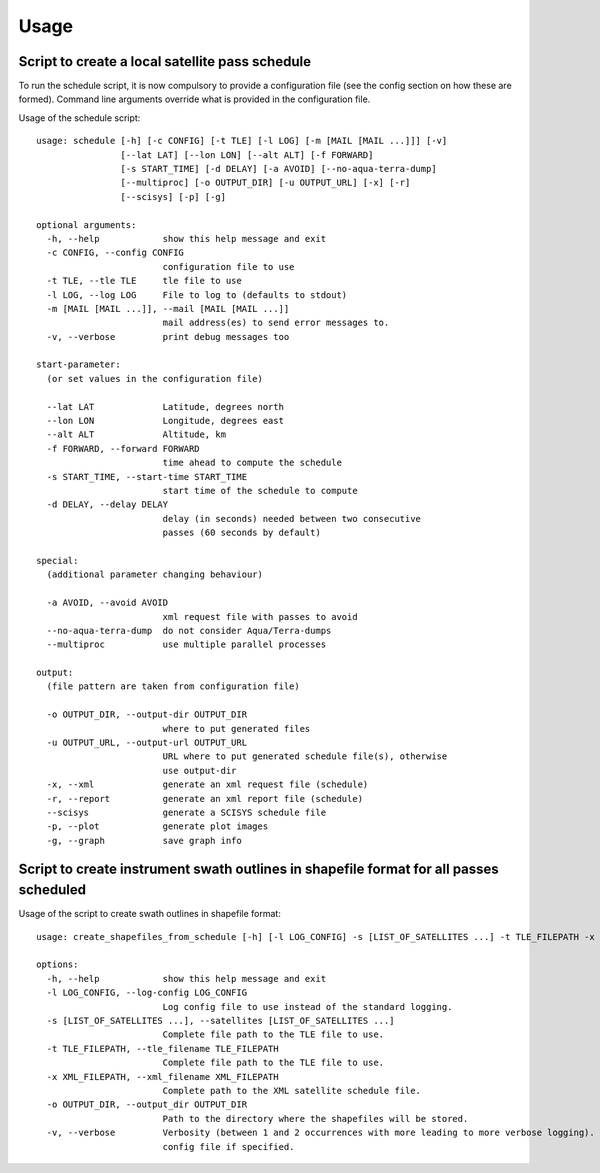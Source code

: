 Usage
=====

Script to create a local satellite pass schedule
------------------------------------------------

To run the schedule script, it is now compulsory to provide a configuration file
(see the config section on how these are formed). Command line arguments
override what is provided in the configuration file.

Usage of the schedule script::

	usage: schedule [-h] [-c CONFIG] [-t TLE] [-l LOG] [-m [MAIL [MAIL ...]]] [-v]
	                [--lat LAT] [--lon LON] [--alt ALT] [-f FORWARD]
	                [-s START_TIME] [-d DELAY] [-a AVOID] [--no-aqua-terra-dump]
	                [--multiproc] [-o OUTPUT_DIR] [-u OUTPUT_URL] [-x] [-r]
	                [--scisys] [-p] [-g]

	optional arguments:
	  -h, --help            show this help message and exit
	  -c CONFIG, --config CONFIG
	                        configuration file to use
	  -t TLE, --tle TLE     tle file to use
	  -l LOG, --log LOG     File to log to (defaults to stdout)
	  -m [MAIL [MAIL ...]], --mail [MAIL [MAIL ...]]
	                        mail address(es) to send error messages to.
	  -v, --verbose         print debug messages too

	start-parameter:
	  (or set values in the configuration file)

	  --lat LAT             Latitude, degrees north
	  --lon LON             Longitude, degrees east
	  --alt ALT             Altitude, km
	  -f FORWARD, --forward FORWARD
	                        time ahead to compute the schedule
	  -s START_TIME, --start-time START_TIME
	                        start time of the schedule to compute
	  -d DELAY, --delay DELAY
	                        delay (in seconds) needed between two consecutive
	                        passes (60 seconds by default)

	special:
	  (additional parameter changing behaviour)

	  -a AVOID, --avoid AVOID
	                        xml request file with passes to avoid
	  --no-aqua-terra-dump  do not consider Aqua/Terra-dumps
	  --multiproc           use multiple parallel processes

	output:
	  (file pattern are taken from configuration file)

	  -o OUTPUT_DIR, --output-dir OUTPUT_DIR
	                        where to put generated files
	  -u OUTPUT_URL, --output-url OUTPUT_URL
	                        URL where to put generated schedule file(s), otherwise
	                        use output-dir
	  -x, --xml             generate an xml request file (schedule)
	  -r, --report          generate an xml report file (schedule)
	  --scisys              generate a SCISYS schedule file
	  -p, --plot            generate plot images
	  -g, --graph           save graph info


Script to create instrument swath outlines in shapefile format for all passes scheduled
---------------------------------------------------------------------------------------

Usage of the script to create swath outlines in shapefile format::

  usage: create_shapefiles_from_schedule [-h] [-l LOG_CONFIG] -s [LIST_OF_SATELLITES ...] -t TLE_FILEPATH -x XML_FILEPATH [-o OUTPUT_DIR] [-v]

  options:
    -h, --help            show this help message and exit
    -l LOG_CONFIG, --log-config LOG_CONFIG
                          Log config file to use instead of the standard logging.
    -s [LIST_OF_SATELLITES ...], --satellites [LIST_OF_SATELLITES ...]
                          Complete file path to the TLE file to use.
    -t TLE_FILEPATH, --tle_filename TLE_FILEPATH
                          Complete file path to the TLE file to use.
    -x XML_FILEPATH, --xml_filename XML_FILEPATH
                          Complete path to the XML satellite schedule file.
    -o OUTPUT_DIR, --output_dir OUTPUT_DIR
                          Path to the directory where the shapefiles will be stored.
    -v, --verbose         Verbosity (between 1 and 2 occurrences with more leading to more verbose logging). WARN=0, INFO=1, DEBUG=2. This is overridden by the log
                          config file if specified.

